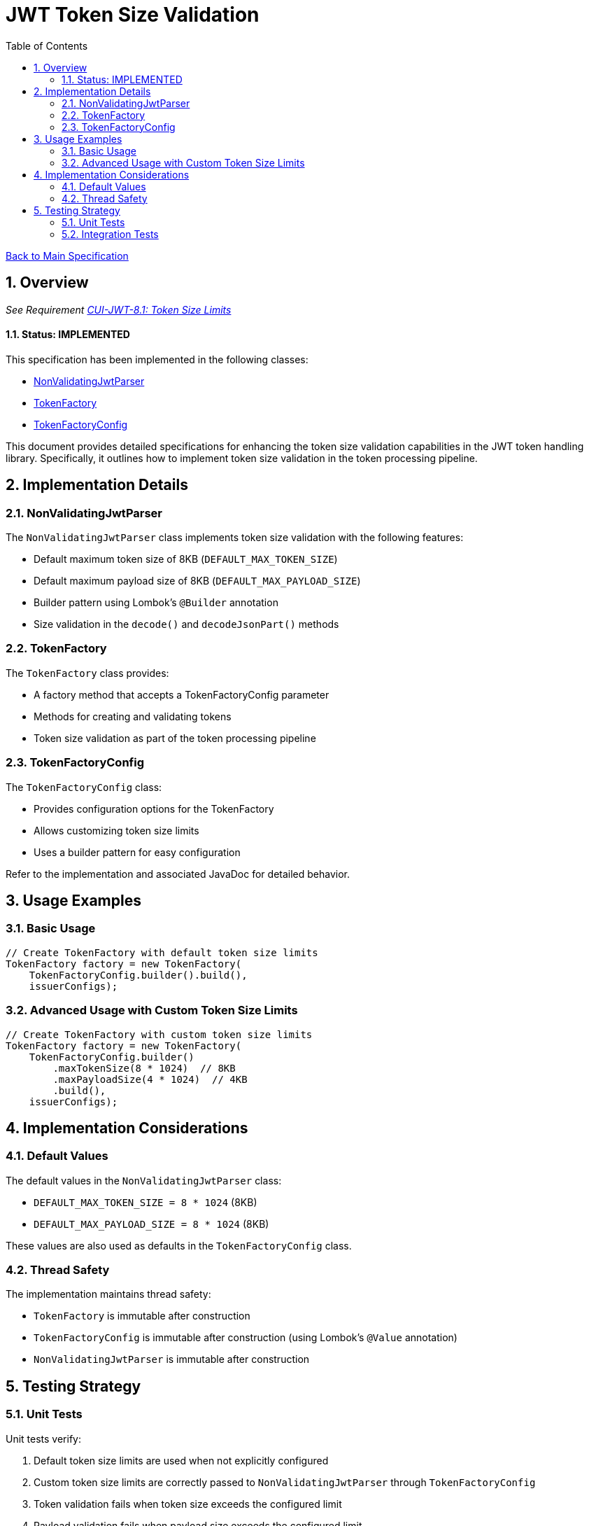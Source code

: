 = JWT Token Size Validation
:toc:
:toclevels: 3
:toc-title: Table of Contents
:sectnums:

link:../Specification.adoc[Back to Main Specification]

== Overview
_See Requirement link:../Requirements.adoc#CUI-JWT-8.1[CUI-JWT-8.1: Token Size Limits]_

==== Status: IMPLEMENTED

This specification has been implemented in the following classes:

* link:../../src/main/java/de/cuioss/jwt/token/flow/NonValidatingJwtParser.java[NonValidatingJwtParser]
* link:../../src/main/java/de/cuioss/jwt/token/flow/TokenFactory.java[TokenFactory]
* link:../../src/main/java/de/cuioss/jwt/token/flow/TokenFactoryConfig.java[TokenFactoryConfig]

This document provides detailed specifications for enhancing the token size validation capabilities in the JWT token handling library. Specifically, it outlines how to implement token size validation in the token processing pipeline.

== Implementation Details

=== NonValidatingJwtParser

The `NonValidatingJwtParser` class implements token size validation with the following features:

* Default maximum token size of 8KB (`DEFAULT_MAX_TOKEN_SIZE`)
* Default maximum payload size of 8KB (`DEFAULT_MAX_PAYLOAD_SIZE`)
* Builder pattern using Lombok's `@Builder` annotation
* Size validation in the `decode()` and `decodeJsonPart()` methods

=== TokenFactory

The `TokenFactory` class provides:

* A factory method that accepts a TokenFactoryConfig parameter
* Methods for creating and validating tokens
* Token size validation as part of the token processing pipeline

=== TokenFactoryConfig

The `TokenFactoryConfig` class:

* Provides configuration options for the TokenFactory
* Allows customizing token size limits
* Uses a builder pattern for easy configuration

Refer to the implementation and associated JavaDoc for detailed behavior.

== Usage Examples

=== Basic Usage

[source,java]
----
// Create TokenFactory with default token size limits
TokenFactory factory = new TokenFactory(
    TokenFactoryConfig.builder().build(),
    issuerConfigs);
----

=== Advanced Usage with Custom Token Size Limits

[source,java]
----
// Create TokenFactory with custom token size limits
TokenFactory factory = new TokenFactory(
    TokenFactoryConfig.builder()
        .maxTokenSize(8 * 1024)  // 8KB
        .maxPayloadSize(4 * 1024)  // 4KB
        .build(),
    issuerConfigs);
----

== Implementation Considerations

=== Default Values

The default values in the `NonValidatingJwtParser` class:

* `DEFAULT_MAX_TOKEN_SIZE = 8 * 1024` (8KB)
* `DEFAULT_MAX_PAYLOAD_SIZE = 8 * 1024` (8KB)

These values are also used as defaults in the `TokenFactoryConfig` class.

=== Thread Safety

The implementation maintains thread safety:

* `TokenFactory` is immutable after construction
* `TokenFactoryConfig` is immutable after construction (using Lombok's `@Value` annotation)
* `NonValidatingJwtParser` is immutable after construction

== Testing Strategy

=== Unit Tests

Unit tests verify:

1. Default token size limits are used when not explicitly configured
2. Custom token size limits are correctly passed to `NonValidatingJwtParser` through `TokenFactoryConfig`
3. Token validation fails when token size exceeds the configured limit
4. Payload validation fails when payload size exceeds the configured limit

=== Integration Tests

Integration tests verify:

1. End-to-end token validation with custom size limits
2. Proper error handling and logging when size limits are exceeded
3. Token size validation as part of the token processing pipeline
